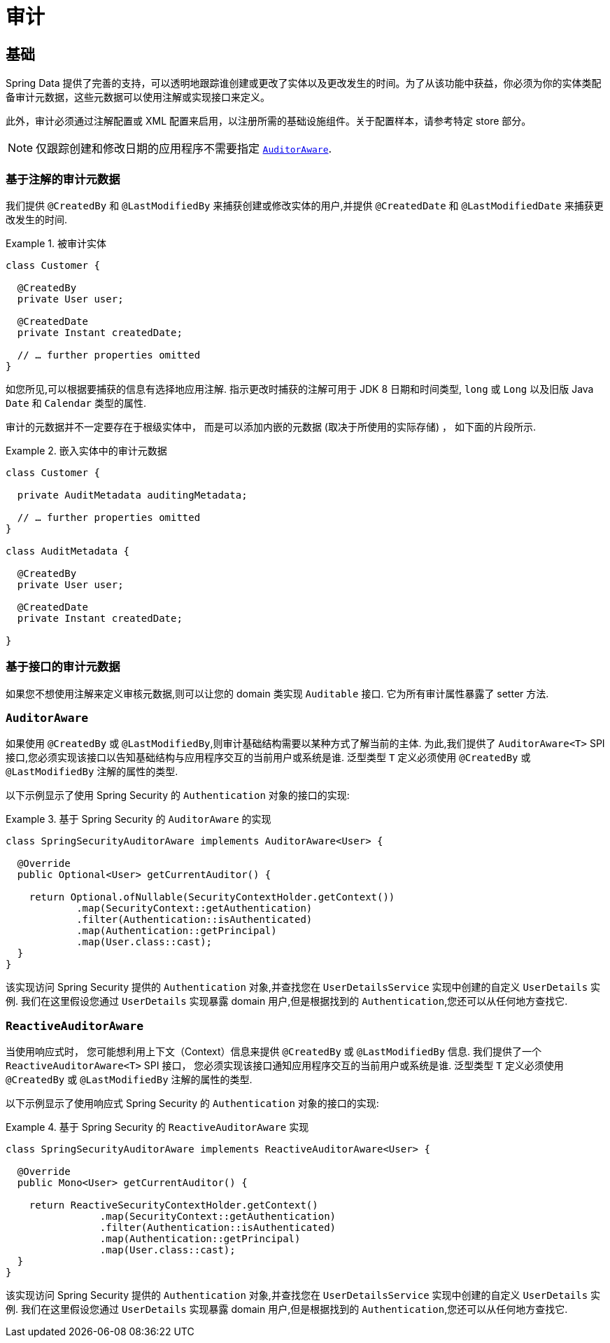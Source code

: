 [[auditing]]
= 审计

[[auditing.basics]]
== 基础

Spring Data 提供了完善的支持，可以透明地跟踪谁创建或更改了实体以及更改发生的时间。为了从该功能中获益，你必须为你的实体类配备审计元数据，这些元数据可以使用注解或实现接口来定义。

此外，审计必须通过注解配置或 XML 配置来启用，以注册所需的基础设施组件。关于配置样本，请参考特定 store 部分。

[NOTE]
====
仅跟踪创建和修改日期的应用程序不需要指定 <<auditing.auditor-aware, `AuditorAware`>>.
====

[[auditing.annotations]]
=== 基于注解的审计元数据

我们提供 `@CreatedBy` 和 `@LastModifiedBy` 来捕获创建或修改实体的用户,并提供 `@CreatedDate` 和 `@LastModifiedDate` 来捕获更改发生的时间.

.被审计实体
====
[source,java]
----
class Customer {

  @CreatedBy
  private User user;

  @CreatedDate
  private Instant createdDate;

  // … further properties omitted
}
----
====


如您所见,可以根据要捕获的信息有选择地应用注解.  指示更改时捕获的注解可用于 JDK 8 日期和时间类型, `long` 或 `Long` 以及旧版 Java `Date` 和 `Calendar` 类型的属性.

审计的元数据并不一定要存在于根级实体中， 而是可以添加内嵌的元数据 (取决于所使用的实际存储) ， 如下面的片段所示.

.嵌入实体中的审计元数据
====
[source,java]
----
class Customer {

  private AuditMetadata auditingMetadata;

  // … further properties omitted
}

class AuditMetadata {

  @CreatedBy
  private User user;

  @CreatedDate
  private Instant createdDate;

}
----
====

[[auditing.interfaces]]
=== 基于接口的审计元数据
如果您不想使用注解来定义审核元数据,则可以让您的 domain 类实现 `Auditable` 接口.  它为所有审计属性暴露了 setter 方法.

[[auditing.auditor-aware]]
=== `AuditorAware`

如果使用 `@CreatedBy` 或 `@LastModifiedBy`,则审计基础结构需要以某种方式了解当前的主体.  为此,我们提供了 `AuditorAware<T>` SPI 接口,您必须实现该接口以告知基础结构与应用程序交互的当前用户或系统是谁.
泛型类型 `T` 定义必须使用 `@CreatedBy` 或 `@LastModifiedBy` 注解的属性的类型.

以下示例显示了使用 Spring Security 的 `Authentication` 对象的接口的实现:

.基于 Spring Security 的 `AuditorAware` 的实现
====
[source, java]
----
class SpringSecurityAuditorAware implements AuditorAware<User> {

  @Override
  public Optional<User> getCurrentAuditor() {

    return Optional.ofNullable(SecurityContextHolder.getContext())
            .map(SecurityContext::getAuthentication)
            .filter(Authentication::isAuthenticated)
            .map(Authentication::getPrincipal)
            .map(User.class::cast);
  }
}
----
====

该实现访问 Spring Security 提供的 `Authentication` 对象,并查找您在 `UserDetailsService` 实现中创建的自定义 `UserDetails` 实例.  我们在这里假设您通过 `UserDetails` 实现暴露 domain 用户,但是根据找到的 `Authentication`,您还可以从任何地方查找它.

[[auditing.reactive-auditor-aware]]
=== `ReactiveAuditorAware`

当使用响应式时， 您可能想利用上下文（Context）信息来提供 `@CreatedBy` 或 `@LastModifiedBy` 信息.
我们提供了一个 `ReactiveAuditorAware<T>` SPI 接口， 您必须实现该接口通知应用程序交互的当前用户或系统是谁.  泛型类型 `T` 定义必须使用 `@CreatedBy` 或 `@LastModifiedBy` 注解的属性的类型.

以下示例显示了使用响应式 Spring Security 的 `Authentication` 对象的接口的实现:

.基于 Spring Security 的 `ReactiveAuditorAware` 实现
====
[source, java]
----
class SpringSecurityAuditorAware implements ReactiveAuditorAware<User> {

  @Override
  public Mono<User> getCurrentAuditor() {

    return ReactiveSecurityContextHolder.getContext()
                .map(SecurityContext::getAuthentication)
                .filter(Authentication::isAuthenticated)
                .map(Authentication::getPrincipal)
                .map(User.class::cast);
  }
}
----
====

该实现访问 Spring Security 提供的 `Authentication` 对象,并查找您在 `UserDetailsService` 实现中创建的自定义 `UserDetails` 实例.  我们在这里假设您通过 `UserDetails` 实现暴露 domain 用户,但是根据找到的 `Authentication`,您还可以从任何地方查找它.

